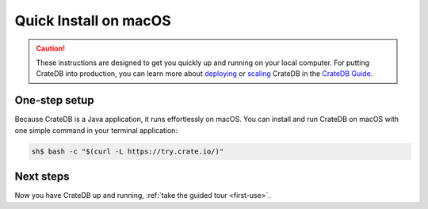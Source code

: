 .. _mac-install:

========================
Quick Install on macOS
========================

.. CAUTION::

   These instructions are designed to get you quickly up and running on your local
   computer. For putting CrateDB into production, you can learn more about
   `deploying`_ or `scaling`_ CrateDB in the `CrateDB Guide`_.


One-step setup
==============

Because CrateDB is a Java application, it runs effortlessly on macOS. You can install and run CrateDB on macOS with one simple command in your
terminal application:

.. code-block:: console

   sh$ bash -c "$(curl -L https://try.crate.io/)"



Next steps
==========

Now you have CrateDB up and running, :ref:`take the guided tour <first-use>`.


.. _bootstrap checks: https://crate.io/docs/crate/guide/en/latest/admin/bootstrap-checks.html
.. _CrateDB Guide: https://crate.io/docs/crate/guide/en/latest/
.. _deploying: https://crate.io/docs/crate/guide/en/latest/deployment/index.html
.. _Java 11: https://www.oracle.com/technetwork/java/javase/downloads/index.html
.. _Oracle's Java: https://www.java.com/en/download/help/mac_install.xml
.. _scaling: https://crate.io/docs/crate/guide/en/latest/scaling/index.html
